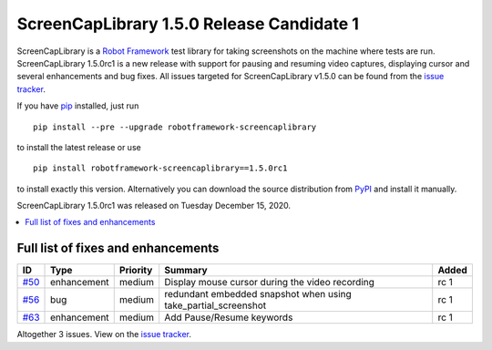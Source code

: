 ==========================================
ScreenCapLibrary 1.5.0 Release Candidate 1
==========================================


.. default-role:: code


ScreenCapLibrary is a `Robot Framework`_ test library for taking screenshots on the machine where tests are run.
ScreenCapLibrary 1.5.0rc1 is a new release with support for pausing and resuming video captures, displaying cursor
and several enhancements and bug fixes.
All issues targeted for ScreenCapLibrary v1.5.0 can be found from
the `issue tracker`_.

If you have pip_ installed, just run

::

   pip install --pre --upgrade robotframework-screencaplibrary

to install the latest release or use

::

   pip install robotframework-screencaplibrary==1.5.0rc1

to install exactly this version. Alternatively you can download the source
distribution from PyPI_ and install it manually.

ScreenCapLibrary 1.5.0rc1 was released on Tuesday December 15, 2020.

.. _Robot Framework: http://robotframework.org
.. _ScreenCapLibrary: https://github.com/mihaiparvu/ScreenCapLibrary
.. _pip: http://pip-installer.org
.. _PyPI: https://pypi.python.org/pypi/robotframework-screencaplibrary
.. _issue tracker: https://github.com/mihaiparvu/ScreenCapLibrary/issues?q=milestone%3Av1.5.0


.. contents::
   :depth: 2
   :local:

Full list of fixes and enhancements
===================================

.. list-table::
    :header-rows: 1

    * - ID
      - Type
      - Priority
      - Summary
      - Added
    * - `#50`_
      - enhancement
      - medium
      - Display mouse cursor during the video recording
      - rc 1
    * - `#56`_
      - bug
      - medium
      - redundant embedded snapshot when using take_partial_screenshot
      - rc 1
    * - `#63`_
      - enhancement
      - medium
      - Add Pause/Resume keywords
      - rc 1


Altogether 3 issues. View on the `issue tracker <https://github.com/mihaiparvu/ScreenCapLibrary/issues?q=milestone%3Av1.5.0>`__.

.. _#50: https://github.com/mihaiparvu/ScreenCapLibrary/issues/50
.. _#56: https://github.com/mihaiparvu/ScreenCapLibrary/issues/56
.. _#63: https://github.com/mihaiparvu/ScreenCapLibrary/issues/63
